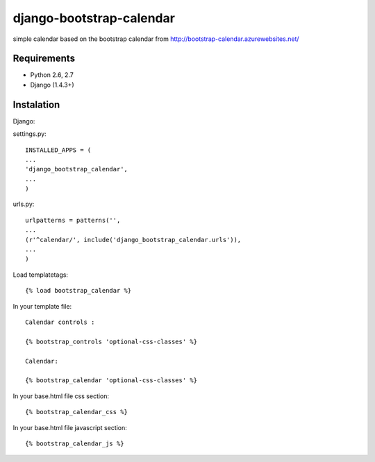 =============================
django-bootstrap-calendar
=============================

simple calendar based on the bootstrap calendar from http://bootstrap-calendar.azurewebsites.net/

.. image:: https://raw.github.com/sandlbn/django-bootstrap-calendar/master/screenshot.png

Requirements
------------

- Python 2.6, 2.7
- Django (1.4.3+)

Instalation
----------

Django:

settings.py::

    INSTALLED_APPS = (
    ...
    'django_bootstrap_calendar',
    ...
    )

urls.py::

    urlpatterns = patterns('',
    ...
    (r'^calendar/', include('django_bootstrap_calendar.urls')),
    ...
    )

Load templatetags::

    {% load bootstrap_calendar %}

In your template file::

    Calendar controls :

    {% bootstrap_controls 'optional-css-classes' %}
    
    Calendar:

    {% bootstrap_calendar 'optional-css-classes' %}

In your base.html file css section::

    {% bootstrap_calendar_css %}

In your base.html file javascript section::

    {% bootstrap_calendar_js %} 


